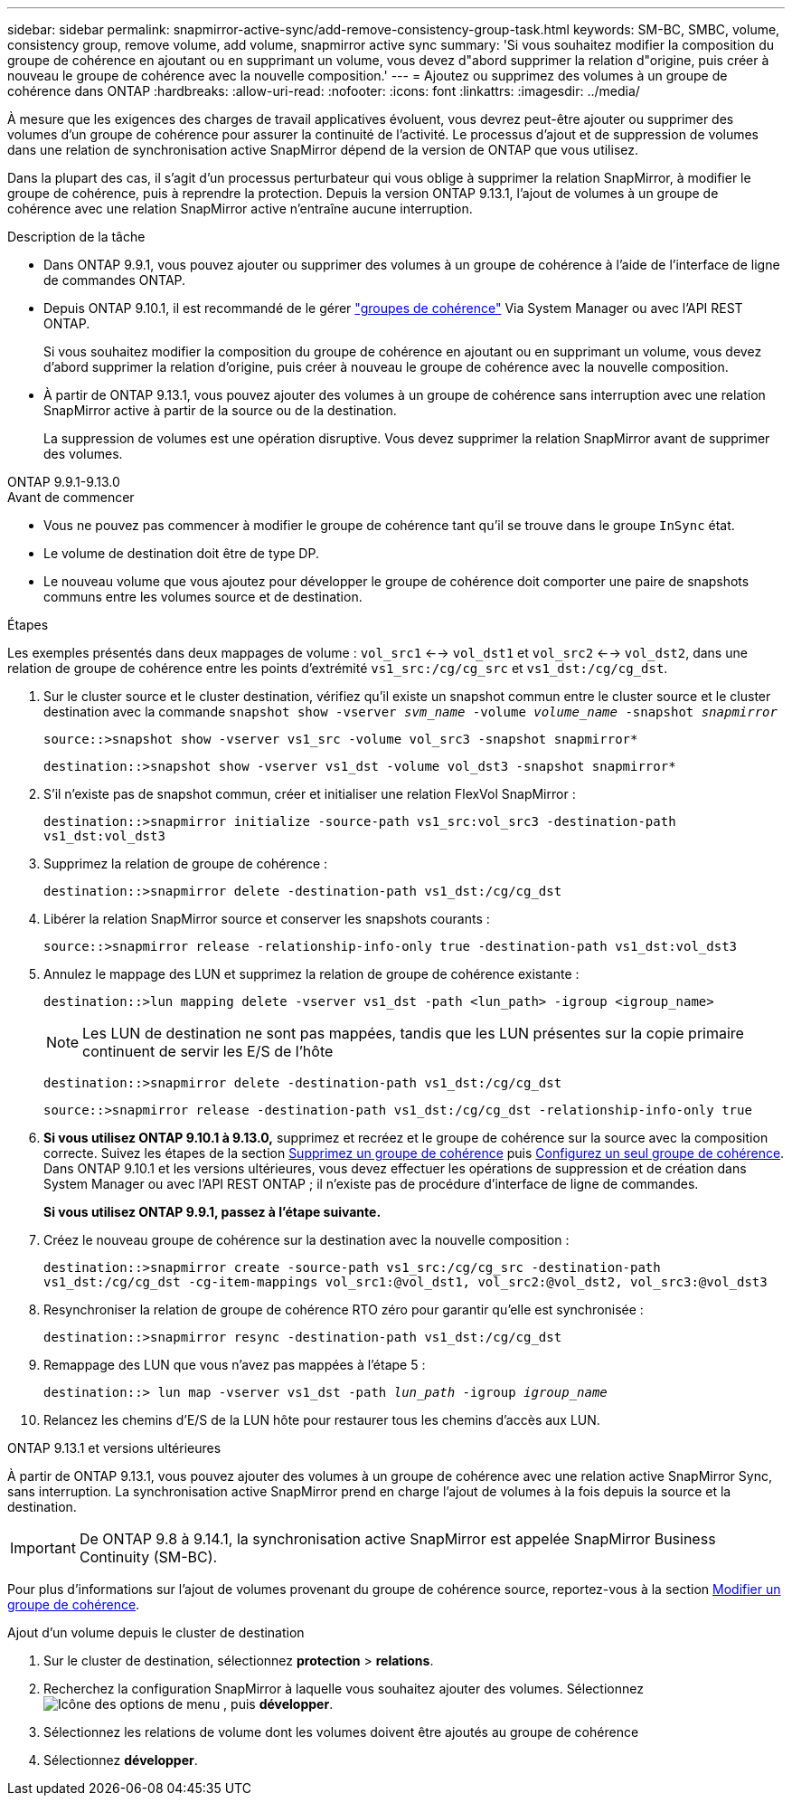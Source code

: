 ---
sidebar: sidebar 
permalink: snapmirror-active-sync/add-remove-consistency-group-task.html 
keywords: SM-BC, SMBC, volume, consistency group, remove volume, add volume, snapmirror active sync 
summary: 'Si vous souhaitez modifier la composition du groupe de cohérence en ajoutant ou en supprimant un volume, vous devez d"abord supprimer la relation d"origine, puis créer à nouveau le groupe de cohérence avec la nouvelle composition.' 
---
= Ajoutez ou supprimez des volumes à un groupe de cohérence dans ONTAP
:hardbreaks:
:allow-uri-read: 
:nofooter: 
:icons: font
:linkattrs: 
:imagesdir: ../media/


[role="lead"]
À mesure que les exigences des charges de travail applicatives évoluent, vous devrez peut-être ajouter ou supprimer des volumes d'un groupe de cohérence pour assurer la continuité de l'activité. Le processus d'ajout et de suppression de volumes dans une relation de synchronisation active SnapMirror dépend de la version de ONTAP que vous utilisez.

Dans la plupart des cas, il s'agit d'un processus perturbateur qui vous oblige à supprimer la relation SnapMirror, à modifier le groupe de cohérence, puis à reprendre la protection. Depuis la version ONTAP 9.13.1, l'ajout de volumes à un groupe de cohérence avec une relation SnapMirror active n'entraîne aucune interruption.

.Description de la tâche
* Dans ONTAP 9.9.1, vous pouvez ajouter ou supprimer des volumes à un groupe de cohérence à l'aide de l'interface de ligne de commandes ONTAP.
* Depuis ONTAP 9.10.1, il est recommandé de le gérer link:../consistency-groups/index.html["groupes de cohérence"] Via System Manager ou avec l'API REST ONTAP.
+
Si vous souhaitez modifier la composition du groupe de cohérence en ajoutant ou en supprimant un volume, vous devez d'abord supprimer la relation d'origine, puis créer à nouveau le groupe de cohérence avec la nouvelle composition.

* À partir de ONTAP 9.13.1, vous pouvez ajouter des volumes à un groupe de cohérence sans interruption avec une relation SnapMirror active à partir de la source ou de la destination.
+
La suppression de volumes est une opération disruptive. Vous devez supprimer la relation SnapMirror avant de supprimer des volumes.



[role="tabbed-block"]
====
.ONTAP 9.9.1-9.13.0
--
.Avant de commencer
* Vous ne pouvez pas commencer à modifier le groupe de cohérence tant qu'il se trouve dans le groupe `InSync` état.
* Le volume de destination doit être de type DP.
* Le nouveau volume que vous ajoutez pour développer le groupe de cohérence doit comporter une paire de snapshots communs entre les volumes source et de destination.


.Étapes
Les exemples présentés dans deux mappages de volume : `vol_src1` <--> `vol_dst1` et `vol_src2` <--> `vol_dst2`, dans une relation de groupe de cohérence entre les points d'extrémité `vs1_src:/cg/cg_src` et `vs1_dst:/cg/cg_dst`.

. Sur le cluster source et le cluster destination, vérifiez qu'il existe un snapshot commun entre le cluster source et le cluster destination avec la commande `snapshot show -vserver _svm_name_ -volume _volume_name_ -snapshot _snapmirror_`
+
`source::>snapshot show -vserver vs1_src -volume vol_src3 -snapshot snapmirror*`

+
`destination::>snapshot show -vserver vs1_dst -volume vol_dst3 -snapshot snapmirror*`

. S'il n'existe pas de snapshot commun, créer et initialiser une relation FlexVol SnapMirror :
+
`destination::>snapmirror initialize -source-path vs1_src:vol_src3 -destination-path vs1_dst:vol_dst3`

. Supprimez la relation de groupe de cohérence :
+
`destination::>snapmirror delete -destination-path vs1_dst:/cg/cg_dst`

. Libérer la relation SnapMirror source et conserver les snapshots courants :
+
`source::>snapmirror release -relationship-info-only true -destination-path vs1_dst:vol_dst3`

. Annulez le mappage des LUN et supprimez la relation de groupe de cohérence existante :
+
`destination::>lun mapping delete -vserver vs1_dst -path <lun_path> -igroup <igroup_name>`

+

NOTE: Les LUN de destination ne sont pas mappées, tandis que les LUN présentes sur la copie primaire continuent de servir les E/S de l'hôte

+
`destination::>snapmirror delete -destination-path vs1_dst:/cg/cg_dst`

+
`source::>snapmirror release -destination-path vs1_dst:/cg/cg_dst -relationship-info-only true`

. **Si vous utilisez ONTAP 9.10.1 à 9.13.0,** supprimez et recréez et le groupe de cohérence sur la source avec la composition correcte. Suivez les étapes de la section xref:../consistency-groups/delete-task.html[Supprimez un groupe de cohérence] puis xref:../consistency-groups/configure-task.html[Configurez un seul groupe de cohérence]. Dans ONTAP 9.10.1 et les versions ultérieures, vous devez effectuer les opérations de suppression et de création dans System Manager ou avec l'API REST ONTAP ; il n'existe pas de procédure d'interface de ligne de commandes.
+
**Si vous utilisez ONTAP 9.9.1, passez à l'étape suivante.**

. Créez le nouveau groupe de cohérence sur la destination avec la nouvelle composition :
+
`destination::>snapmirror create -source-path vs1_src:/cg/cg_src -destination-path vs1_dst:/cg/cg_dst -cg-item-mappings vol_src1:@vol_dst1, vol_src2:@vol_dst2, vol_src3:@vol_dst3`

. Resynchroniser la relation de groupe de cohérence RTO zéro pour garantir qu'elle est synchronisée :
+
`destination::>snapmirror resync -destination-path vs1_dst:/cg/cg_dst`

. Remappage des LUN que vous n'avez pas mappées à l'étape 5 :
+
`destination::> lun map -vserver vs1_dst -path _lun_path_ -igroup _igroup_name_`

. Relancez les chemins d'E/S de la LUN hôte pour restaurer tous les chemins d'accès aux LUN.


--
.ONTAP 9.13.1 et versions ultérieures
--
À partir de ONTAP 9.13.1, vous pouvez ajouter des volumes à un groupe de cohérence avec une relation active SnapMirror Sync, sans interruption. La synchronisation active SnapMirror prend en charge l'ajout de volumes à la fois depuis la source et la destination.


IMPORTANT: De ONTAP 9.8 à 9.14.1, la synchronisation active SnapMirror est appelée SnapMirror Business Continuity (SM-BC).

Pour plus d'informations sur l'ajout de volumes provenant du groupe de cohérence source, reportez-vous à la section xref:../consistency-groups/modify-task.html[Modifier un groupe de cohérence].

.Ajout d'un volume depuis le cluster de destination
. Sur le cluster de destination, sélectionnez **protection** > **relations**.
. Recherchez la configuration SnapMirror à laquelle vous souhaitez ajouter des volumes. Sélectionnez image:icon_kabob.gif["Icône des options de menu"] , puis **développer**.
. Sélectionnez les relations de volume dont les volumes doivent être ajoutés au groupe de cohérence
. Sélectionnez **développer**.


--
====